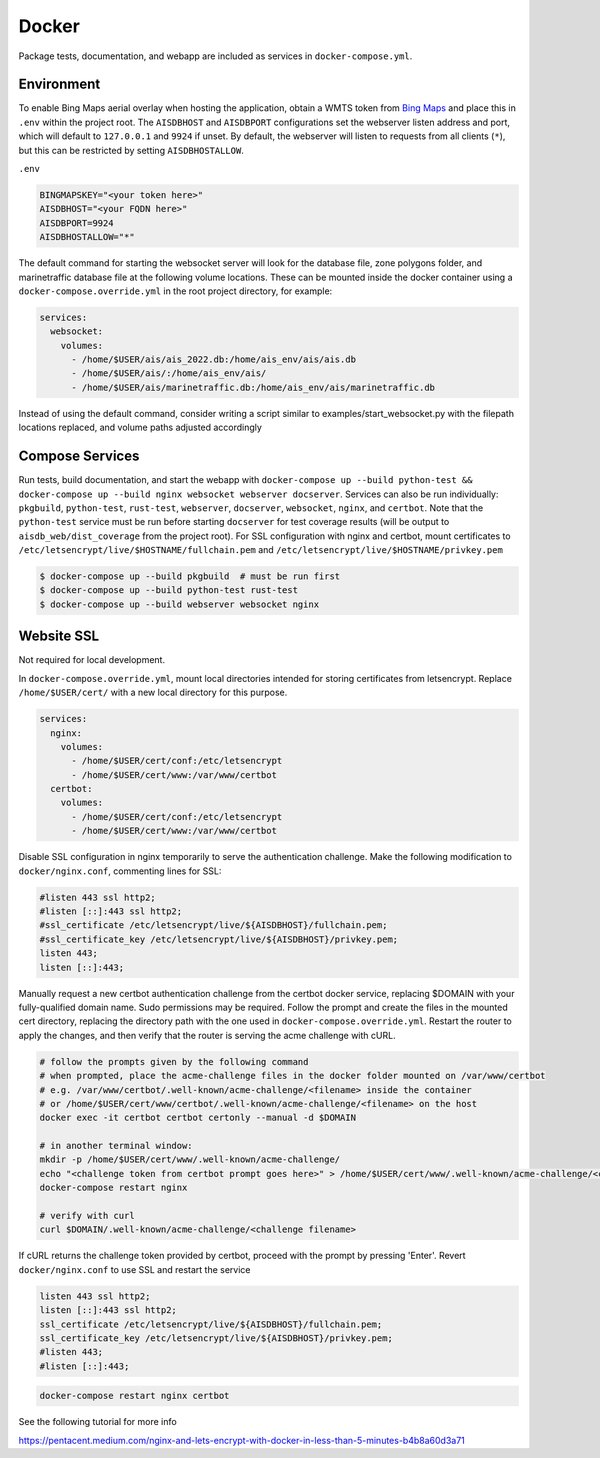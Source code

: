 .. _docker:

Docker
======

Package tests, documentation, and webapp are included as services in ``docker-compose.yml``.


Environment
-----------

To enable Bing Maps aerial overlay when hosting the application, obtain a WMTS
token from `Bing Maps <https://www.bingmapsportal.com/>`_ and place this in 
``.env`` within the project root.
The ``AISDBHOST`` and ``AISDBPORT`` configurations set the webserver listen address and port, which will default to ``127.0.0.1`` and ``9924`` if unset. 
By default, the webserver will listen to requests from all clients (``*``), but this can be restricted by setting ``AISDBHOSTALLOW``.


``.env``

.. code-block:: sh

  BINGMAPSKEY="<your token here>"
  AISDBHOST="<your FQDN here>"
  AISDBPORT=9924
  AISDBHOSTALLOW="*"


The default command for starting the websocket server will look for the database file, zone polygons folder, and marinetraffic database file at the following volume locations.
These can be mounted inside the docker container using a ``docker-compose.override.yml`` in the root project directory, for example:

.. code-block:: 

.. code-block:: yaml

   services:
     websocket:
       volumes:
         - /home/$USER/ais/ais_2022.db:/home/ais_env/ais/ais.db
         - /home/$USER/ais/:/home/ais_env/ais/
         - /home/$USER/ais/marinetraffic.db:/home/ais_env/ais/marinetraffic.db

   
Instead of using the default command, consider writing a script similar to examples/start_websocket.py with the filepath locations replaced, and volume paths adjusted accordingly


Compose Services
----------------

Run tests, build documentation, and start the webapp with ``docker-compose up --build python-test && docker-compose up --build nginx websocket webserver docserver``. 
Services can also be run individually: ``pkgbuild``, ``python-test``, ``rust-test``, ``webserver``, ``docserver``, ``websocket``, ``nginx``, and ``certbot``.
Note that the ``python-test`` service must be run before starting ``docserver`` for test coverage results (will be output to ``aisdb_web/dist_coverage`` from the project root). 
For SSL configuration with nginx and certbot, mount certificates to ``/etc/letsencrypt/live/$HOSTNAME/fullchain.pem`` and ``/etc/letsencrypt/live/$HOSTNAME/privkey.pem``

.. code-block:: sh

  $ docker-compose up --build pkgbuild  # must be run first
  $ docker-compose up --build python-test rust-test
  $ docker-compose up --build webserver websocket nginx


Website SSL
-----------

Not required for local development.

In ``docker-compose.override.yml``, mount local directories intended for storing certificates from letsencrypt.
Replace ``/home/$USER/cert/`` with a new local directory for this purpose.

.. code-block:: yaml

  services:
    nginx:
      volumes:
        - /home/$USER/cert/conf:/etc/letsencrypt
        - /home/$USER/cert/www:/var/www/certbot
    certbot:
      volumes:
        - /home/$USER/cert/conf:/etc/letsencrypt
        - /home/$USER/cert/www:/var/www/certbot

Disable SSL configuration in nginx temporarily to serve the authentication challenge.
Make the following modification to ``docker/nginx.conf``, commenting lines for SSL:

.. code-block:: cfg

   #listen 443 ssl http2;
   #listen [::]:443 ssl http2;
   #ssl_certificate /etc/letsencrypt/live/${AISDBHOST}/fullchain.pem;
   #ssl_certificate_key /etc/letsencrypt/live/${AISDBHOST}/privkey.pem;
   listen 443;
   listen [::]:443;

Manually request a new certbot authentication challenge from the certbot docker service, replacing $DOMAIN with your fully-qualified domain name.
Sudo permissions may be required.
Follow the prompt and create the files in the mounted cert directory, replacing the directory path with the one used in ``docker-compose.override.yml``.
Restart the router to apply the changes, and then verify that the router is serving the acme challenge with cURL. 

.. code-block:: sh

   # follow the prompts given by the following command
   # when prompted, place the acme-challenge files in the docker folder mounted on /var/www/certbot
   # e.g. /var/www/certbot/.well-known/acme-challenge/<filename> inside the container
   # or /home/$USER/cert/www/certbot/.well-known/acme-challenge/<filename> on the host
   docker exec -it certbot certbot certonly --manual -d $DOMAIN

   # in another terminal window:
   mkdir -p /home/$USER/cert/www/.well-known/acme-challenge/
   echo "<challenge token from certbot prompt goes here>" > /home/$USER/cert/www/.well-known/acme-challenge/<challenge filename>
   docker-compose restart nginx

   # verify with curl
   curl $DOMAIN/.well-known/acme-challenge/<challenge filename>


If cURL returns the challenge token provided by certbot, proceed with the prompt by pressing 'Enter'.
Revert ``docker/nginx.conf`` to use SSL and restart the service

.. code-block:: cfg

   listen 443 ssl http2;
   listen [::]:443 ssl http2;
   ssl_certificate /etc/letsencrypt/live/${AISDBHOST}/fullchain.pem;
   ssl_certificate_key /etc/letsencrypt/live/${AISDBHOST}/privkey.pem;
   #listen 443;
   #listen [::]:443;


.. code-block:: sh

   docker-compose restart nginx certbot


See the following tutorial for more info

| https://pentacent.medium.com/nginx-and-lets-encrypt-with-docker-in-less-than-5-minutes-b4b8a60d3a71

